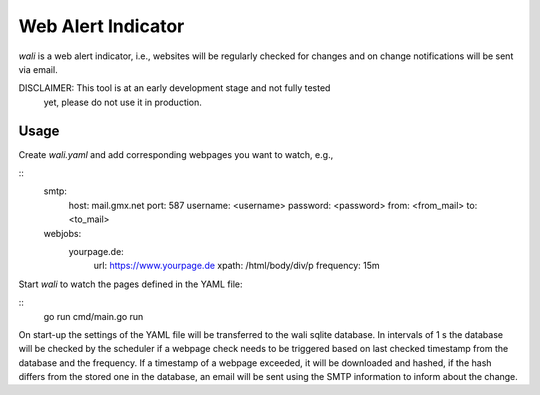 Web Alert Indicator
===================

`wali` is a web alert indicator, i.e., websites will be regularly checked for
changes and on change notifications will be sent via email.

DISCLAIMER: This tool is at an early development stage and not fully tested
            yet, please do not use it in production.


Usage
-----

Create `wali.yaml` and add corresponding webpages you want to watch, e.g.,

::
    smtp:
      host: mail.gmx.net
      port: 587
      username: <username>
      password: <password>
      from: <from_mail>
      to: <to_mail>
    webjobs:
      yourpage.de:
        url: https://www.yourpage.de
        xpath: /html/body/div/p
        frequency: 15m

Start `wali` to watch the pages defined in the YAML file:

::
    go run cmd/main.go run

On start-up the settings of the YAML file will be transferred to the wali
sqlite database. In intervals of 1 s the database will be checked by the
scheduler if a webpage check needs to be triggered based on last checked
timestamp from the database and the frequency. If a timestamp of a webpage
exceeded, it will be downloaded and hashed, if the hash differs from the
stored one in the database, an email will be sent using the SMTP information
to inform about the change.
